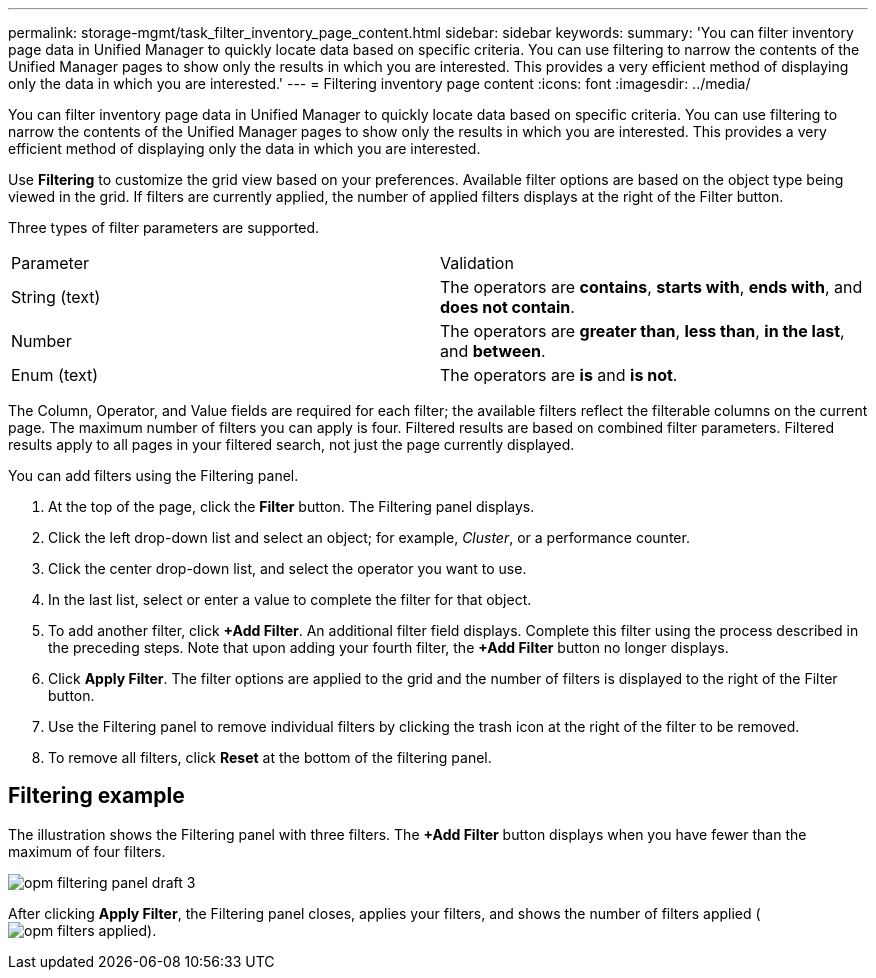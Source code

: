 ---
permalink: storage-mgmt/task_filter_inventory_page_content.html
sidebar: sidebar
keywords: 
summary: 'You can filter inventory page data in Unified Manager to quickly locate data based on specific criteria. You can use filtering to narrow the contents of the Unified Manager pages to show only the results in which you are interested. This provides a very efficient method of displaying only the data in which you are interested.'
---
= Filtering inventory page content
:icons: font
:imagesdir: ../media/

[.lead]
You can filter inventory page data in Unified Manager to quickly locate data based on specific criteria. You can use filtering to narrow the contents of the Unified Manager pages to show only the results in which you are interested. This provides a very efficient method of displaying only the data in which you are interested.

Use *Filtering* to customize the grid view based on your preferences. Available filter options are based on the object type being viewed in the grid. If filters are currently applied, the number of applied filters displays at the right of the Filter button.

Three types of filter parameters are supported.

|===
| Parameter| Validation
a|
String (text)
a|
The operators are *contains*, *starts with*, *ends with*, and *does not contain*.
a|
Number
a|
The operators are *greater than*, *less than*, *in the last*, and *between*.
a|
Enum (text)
a|
The operators are *is* and *is not*.
|===
The Column, Operator, and Value fields are required for each filter; the available filters reflect the filterable columns on the current page. The maximum number of filters you can apply is four. Filtered results are based on combined filter parameters. Filtered results apply to all pages in your filtered search, not just the page currently displayed.

You can add filters using the Filtering panel.

. At the top of the page, click the *Filter* button. The Filtering panel displays.
. Click the left drop-down list and select an object; for example, _Cluster_, or a performance counter.
. Click the center drop-down list, and select the operator you want to use.
. In the last list, select or enter a value to complete the filter for that object.
. To add another filter, click *+Add Filter*. An additional filter field displays. Complete this filter using the process described in the preceding steps. Note that upon adding your fourth filter, the *+Add Filter* button no longer displays.
. Click *Apply Filter*. The filter options are applied to the grid and the number of filters is displayed to the right of the Filter button.
. Use the Filtering panel to remove individual filters by clicking the trash icon at the right of the filter to be removed.
. To remove all filters, click *Reset* at the bottom of the filtering panel.

== Filtering example

The illustration shows the Filtering panel with three filters. The *+Add Filter* button displays when you have fewer than the maximum of four filters.

image::../media/opm_filtering_panel_draft_3.gif[]

After clicking *Apply Filter*, the Filtering panel closes, applies your filters, and shows the number of filters applied (image:../media/opm_filters_applied.gif[]).
